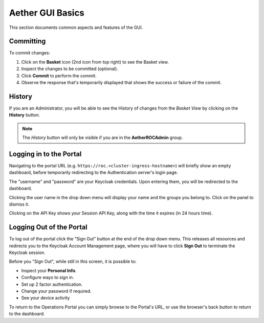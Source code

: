 ..
   SPDX-FileCopyrightText: © 2020 Open Networking Foundation <support@opennetworking.org>
   SPDX-License-Identifier: Apache-2.0

Aether GUI Basics
=====================

This section documents common aspects and features of the GUI.

.. _committing:

Committing
**********
To commit changes:

#. Click on the **Basket** icon (2nd icon from top right) to see the Basket view.
#. Inspect the changes to be committed (optional).
#. Click **Commit** to perform the commit.
#. Observe the response that's temporarily displayed that shows the success or failure of the commit.

|BASKETVIEW-NEWRANGE|

History
*******

If you are an Administrator, you will be able to see the History of
changes from the *Basket View* by clicking on the **History** button.

|BASKETVIEW-HISTORY|

.. note:: The *History* button will only be visible if you are in the **AetherROCAdmin** group.

Logging in to the Portal
************************

Navigating to the portal URL
(e.g. ``https://roc.<cluster-ingress-hostname>``) will briefly show an
empty dashboard, before temporarily redirecting to the Authentication
server's login page.

.. image:: images/keycloak-login.png
    :width: 800

The "username" and "password" are your Keycloak credentials.
Upon entering them, you will be redirected to the dashboard.

Clicking the user name in the drop down menu will display your name
and the groups you belong to. Click on the panel to dismiss it.

.. image:: images/ops-portal-login-details.png
    :width: 800

Clicking on the API Key shows your Session API Key, along with the
time it expires (in 24 hours time).

.. image:: images/ops-portal-api-key.png
    :width: 800

Logging Out of the Portal
*************************

To log out of the portal click the "Sign Out" button at the end of the
drop down menu.  This releases all resources and redirects you to the
Keycloak Account Management page, where you will have to click **Sign
Out** to terminate the Keycloak session.

.. image:: images/keycloak-account-management.png
    :width: 800

Before you "Sign Out", while still in this screen, it is possible to:

* Inspect your **Personal Info**.
* Configure ways to sign in.
* Set up 2 factor authentication.
* Change your password if required.
* See your device activity

To return to the Operations Portal you can simply browse to the
Portal's URL, or use the browser's back button to return to the
dashboard.

.. |BASKETVIEW-NEWRANGE| image:: images/aether-roc-gui-basket-view-new-range.png
    :width: 635
    :alt: Basket View with some changes ready to be committed

.. |BASKETVIEW-HISTORY| image:: images/aether-roc-gui-basket-view-history.png
    :width: 800
    :alt: Basket View with history of last changes
